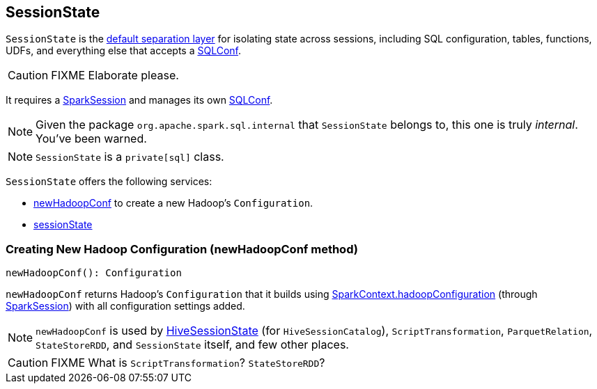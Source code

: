 == SessionState

`SessionState` is the <<sessionState, default separation layer>> for isolating state across sessions, including SQL configuration, tables, functions, UDFs, and everything else that accepts a link:spark-sql-SQLConf.adoc[SQLConf].

CAUTION: FIXME Elaborate please.

It requires a link:spark-sql-sparksession.adoc[SparkSession] and manages its own link:spark-sql-SQLConf.adoc[SQLConf].

NOTE: Given the package `org.apache.spark.sql.internal` that `SessionState` belongs to, this one is truly _internal_. You've been warned.

NOTE: `SessionState` is a `private[sql]` class.

`SessionState` offers the following services:

* <<newHadoopConf, newHadoopConf>> to create a new Hadoop's `Configuration`.
* <<sessionState, sessionState>>

=== [[newHadoopConf]] Creating New Hadoop Configuration (newHadoopConf method)

[source, scala]
----
newHadoopConf(): Configuration
----

`newHadoopConf` returns Hadoop's `Configuration` that it builds using link:spark-sparkcontext.adoc#hadoopConfiguration[SparkContext.hadoopConfiguration] (through link:spark-sql-sparksession.adoc[SparkSession]) with all configuration settings added.

NOTE: `newHadoopConf` is used by link:spark-sql-queryplanner.adoc#HiveSessionState[HiveSessionState] (for `HiveSessionCatalog`), `ScriptTransformation`, `ParquetRelation`, `StateStoreRDD`, and `SessionState` itself, and few other places.

CAUTION: FIXME What is `ScriptTransformation`? `StateStoreRDD`?
